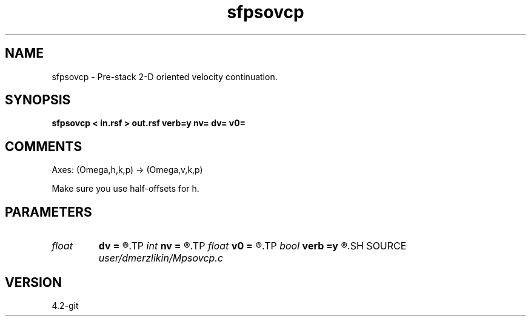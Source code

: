 .TH sfpsovcp 1  "APRIL 2023" Madagascar "Madagascar Manuals"
.SH NAME
sfpsovcp \- Pre-stack 2-D oriented velocity continuation. 
.SH SYNOPSIS
.B sfpsovcp < in.rsf > out.rsf verb=y nv= dv= v0=
.SH COMMENTS

Axes: (Omega,h,k,p) -> (Omega,v,k,p)

Make sure you use half-offsets for h.


.SH PARAMETERS
.PD 0
.TP
.I float  
.B dv
.B =
.R  	velocity step size
.TP
.I int    
.B nv
.B =
.R  	velocity steps
.TP
.I float  
.B v0
.B =
.R  	starting velocity
.TP
.I bool   
.B verb
.B =y
.R  [y/n]	verbosity flag
.SH SOURCE
.I user/dmerzlikin/Mpsovcp.c
.SH VERSION
4.2-git
